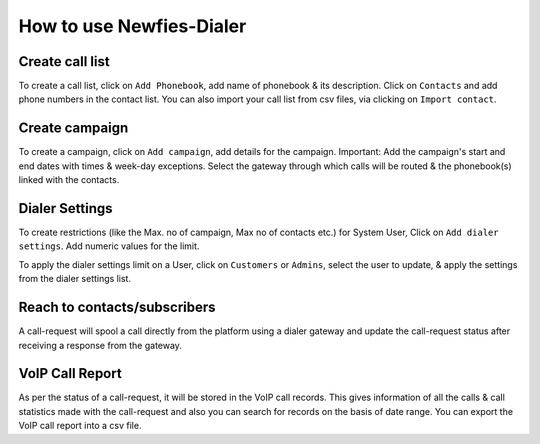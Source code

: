 .. _how-to-use-it:

=========================
How to use Newfies-Dialer
=========================

.. _call-list:

Create call list
----------------

To create a call list, click on ``Add Phonebook``, add name of phonebook & its
description. Click on ``Contacts`` and add phone numbers in the contact list.
You can also import your call list from csv files, via clicking on
``Import contact``.


.. _campaign:

Create campaign
---------------

To create a campaign, click on ``Add campaign``, add details for the campaign.
Important: Add the campaign's start and end dates with times & week-day
exceptions. Select the gateway through which calls will be routed & the phonebook(s)
linked with the contacts.


.. _apply-dialer-settings:

Dialer Settings
---------------

To create restrictions (like the Max. no of campaign, Max no of contacts etc.) for
System User, Click on ``Add dialer settings``. Add numeric values for the limit.

To apply the dialer settings limit on a User, click on ``Customers`` or ``Admins``,
select the user to update, & apply the settings from the dialer settings list.


.. _reach-to-contact:

Reach to contacts/subscribers
-----------------------------

A call-request will spool a call directly from the platform using a dialer gateway
and update the call-request status after receiving a response from the gateway.

.. _call-report:

VoIP Call Report
----------------

As per the status of a call-request, it will be stored in the VoIP call records.
This gives information of all the calls & call statistics made with the call-request
and also you can search for records on the basis of date range. You can export the VoIP
call report into a csv file.